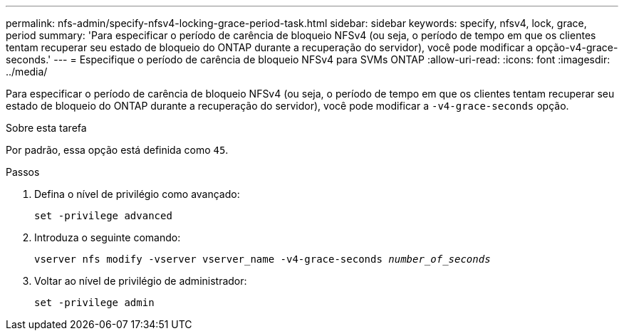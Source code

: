 ---
permalink: nfs-admin/specify-nfsv4-locking-grace-period-task.html 
sidebar: sidebar 
keywords: specify, nfsv4, lock, grace, period 
summary: 'Para especificar o período de carência de bloqueio NFSv4 (ou seja, o período de tempo em que os clientes tentam recuperar seu estado de bloqueio do ONTAP durante a recuperação do servidor), você pode modificar a opção-v4-grace-seconds.' 
---
= Especifique o período de carência de bloqueio NFSv4 para SVMs ONTAP
:allow-uri-read: 
:icons: font
:imagesdir: ../media/


[role="lead"]
Para especificar o período de carência de bloqueio NFSv4 (ou seja, o período de tempo em que os clientes tentam recuperar seu estado de bloqueio do ONTAP durante a recuperação do servidor), você pode modificar a `-v4-grace-seconds` opção.

.Sobre esta tarefa
Por padrão, essa opção está definida como `45`.

.Passos
. Defina o nível de privilégio como avançado:
+
`set -privilege advanced`

. Introduza o seguinte comando:
+
`vserver nfs modify -vserver vserver_name -v4-grace-seconds _number_of_seconds_`

. Voltar ao nível de privilégio de administrador:
+
`set -privilege admin`


